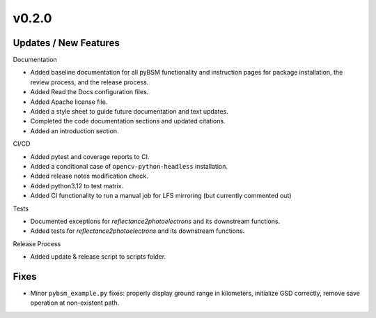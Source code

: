 v0.2.0
======

Updates / New Features
----------------------

Documentation

* Added baseline documentation for all pyBSM functionality and instruction pages
  for package installation, the review process, and the release process.

* Added Read the Docs configuration files.

* Added Apache license file.

* Added a style sheet to guide future documentation and text updates.

* Completed the code documentation sections and updated citations.

* Added an introduction section.

CI/CD

* Added pytest and coverage reports to CI.

* Added a conditional case of ``opencv-python-headless`` installation.

* Added release notes modification check.

* Added python3.12 to test matrix.

* Added CI functionality to run a manual job for LFS mirroring (but currently commented out)

Tests

* Documented exceptions for `reflectance2photoelectrons` and its downstream functions.

* Added tests for `reflectance2photoelectrons` and its downstream functions.

Release Process

* Added update & release script to scripts folder.

Fixes
-----

* Minor ``pybsm_example.py`` fixes: properly display ground range in kilometers,
  initialize GSD correctly, remove save operation at non-existent path.
